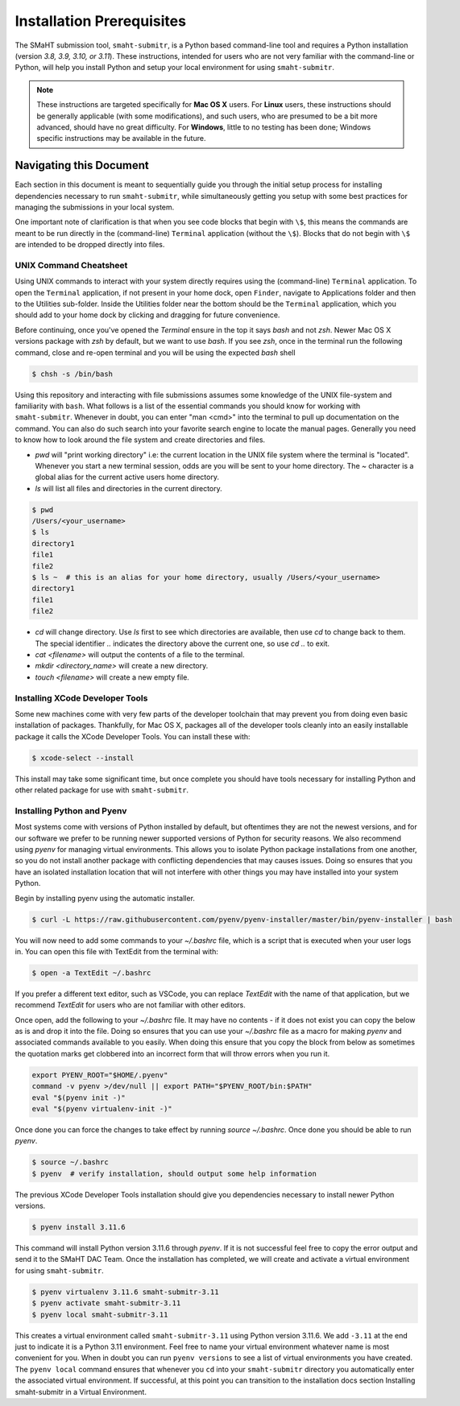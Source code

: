 ==========================
Installation Prerequisites
==========================

The SMaHT submission tool, ``smaht-submitr``,
is a Python based command-line tool and requires a Python installation (version `3.8, 3.9, 3.10, or 3.11`).
These instructions, intended for users who are not very familiar with the command-line or Python,
will help you install Python and setup your local environment for using ``smaht-submitr``.

.. note::
    These instructions are targeted specifically for **Mac OS X** users.
    For **Linux** users, these instructions should be generally applicable (with some modifications),
    and such users, who are presumed to be a bit more advanced, should have no great difficulty.
    For **Windows**, little to no testing has been done; Windows specific instructions may be available in the future.

Navigating this Document
========================

Each section in this document is meant to sequentially guide you through the initial setup
process for installing dependencies necessary to run ``smaht-submitr``, while simultaneously
getting you setup with some best practices for managing the submissions in your local system.

One important note of clarification is that when you see code blocks that begin with ``\$``,
this means the commands are meant to be run directly in the (command-line) ``Terminal`` application
(without the ``\$``). Blocks that do not begin with ``\$`` are intended to be dropped
directly into files.


UNIX Command Cheatsheet
-----------------------

Using UNIX commands to interact with your system directly requires using the (command-line) ``Terminal`` application.
To open the ``Terminal`` application, if not present in your home dock, open ``Finder``, navigate to
Applications folder and then to the Utilities sub-folder. Inside the Utilities folder near the bottom should
be the ``Terminal`` application, which you should add to your home dock by clicking and dragging for
future convenience.

Before continuing, once you've opened the `Terminal` ensure in the top it says `bash` and not
`zsh`. Newer Mac OS X versions package with `zsh` by default, but we want to use `bash`. If you see `zsh`,
once in the terminal run the following command, close and re-open terminal and you will be using the
expected `bash` shell

.. code-block:: bash

    $ chsh -s /bin/bash

Using this repository and interacting with file submissions assumes some knowledge of the UNIX
file-system and familiarity with ``bash``. What follows is a list of the essential commands you should
know for working with ``smaht-submitr``. Whenever in doubt, you can enter "man <cmd>" into the terminal to
pull up documentation on the command. You can also do such search into your favorite search engine to
locate the manual pages. Generally you need to know how to look around the file system and create
directories and files.

* `pwd` will "print working directory" i.e: the current location in the UNIX file system where the terminal is "located".
  Whenever you start a new terminal session, odds are you will be sent to your home directory.
  The `~` character is a global alias for the current active users home directory.
* `ls` will list all files and directories in the current directory.


.. code-block:: bash

    $ pwd
    /Users/<your_username>
    $ ls
    directory1
    file1
    file2
    $ ls ~  # this is an alias for your home directory, usually /Users/<your_username>
    directory1
    file1
    file2


* `cd` will change directory. Use `ls` first to see which directories are available, then use `cd` to change back to them. The special identifier `..` indicates the directory above the current one, so use `cd ..` to exit.
* `cat <filename>` will output the contents of a file to the terminal.
* `mkdir <directory_name>` will create a new directory.
* `touch <filename>` will create a new empty file.


Installing XCode Developer Tools
--------------------------------

Some new machines come with very few parts of the developer toolchain that may prevent
you from doing even basic installation of packages. Thankfully, for Mac OS X, packages
all of the developer tools cleanly into an easily installable package it calls the XCode Developer
Tools. You can install these with:

.. code-block:: bash

    $ xcode-select --install

This install may take some significant time, but once complete you should have tools
necessary for installing Python and other related package for use with ``smaht-submitr``.


Installing Python and Pyenv
---------------------------

Most systems come with versions of Python installed by default, but oftentimes they are not the
newest versions, and for our software we prefer to be running newer supported versions of Python
for security reasons. We also recommend using `pyenv` for managing virtual environments. This allows
you to isolate Python package installations from one another, so you do not install another package
with conflicting dependencies that may causes issues. Doing so ensures that you have an isolated
installation location that will not interfere with other things you may have installed into your
system Python.

Begin by installing pyenv using the automatic installer.

.. code-block:: bash

    $ curl -L https://raw.githubusercontent.com/pyenv/pyenv-installer/master/bin/pyenv-installer | bash

You will now need to add some commands to your `~/.bashrc` file, which is a script that is executed
when your user logs in. You can open this file with TextEdit from the terminal with:

.. code-block:: bash

    $ open -a TextEdit ~/.bashrc

If you prefer a different text editor, such as VSCode, you can replace `TextEdit` with the name of that
application, but we recommend `TextEdit` for users who are not familiar with other editors.

Once open, add the following to your `~/.bashrc` file. It may have no contents - if it does not exist
you can copy the below as is and drop it into the file. Doing so ensures that you can use
your `~/.bashrc` file as a macro for making `pyenv` and associated commands available to you easily.
When doing this ensure that you copy the block from below as sometimes the quotation marks
get clobbered into an incorrect form that will throw errors when you run it.

.. code-block:: bash

    export PYENV_ROOT="$HOME/.pyenv"
    command -v pyenv >/dev/null || export PATH="$PYENV_ROOT/bin:$PATH"
    eval "$(pyenv init -)"
    eval "$(pyenv virtualenv-init -)"

Once done you can force the changes to take effect by running `source ~/.bashrc`. Once done you should
be able to run `pyenv`.

.. code-block:: bash

    $ source ~/.bashrc
    $ pyenv  # verify installation, should output some help information

The previous XCode Developer Tools installation should give you dependencies necessary
to install newer Python versions.

.. code-block:: bash

    $ pyenv install 3.11.6

This command will install Python version 3.11.6 through `pyenv`. If it is not successful feel free
to copy the error output and send it to the SMaHT DAC Team. Once the installation has completed, we will
create and activate a virtual environment for using ``smaht-submitr``.

.. code-block:: bash

    $ pyenv virtualenv 3.11.6 smaht-submitr-3.11
    $ pyenv activate smaht-submitr-3.11
    $ pyenv local smaht-submitr-3.11

This creates a virtual environment called ``smaht-submitr-3.11`` using Python version 3.11.6. We add ``-3.11`` at
the end just to indicate it is a Python 3.11 environment. Feel free to name your virtual environment whatever
name is most convenient for you. When in doubt you can run ``pyenv versions`` to see a list of
virtual environments you have created. The ``pyenv local`` command ensures that whenever you ``cd`` into
your ``smaht-submitr`` directory you automatically enter the associated virtual environment. If successful, at
this point you can transition to the installation docs section
Installing smaht-submitr in a Virtual Environment.
